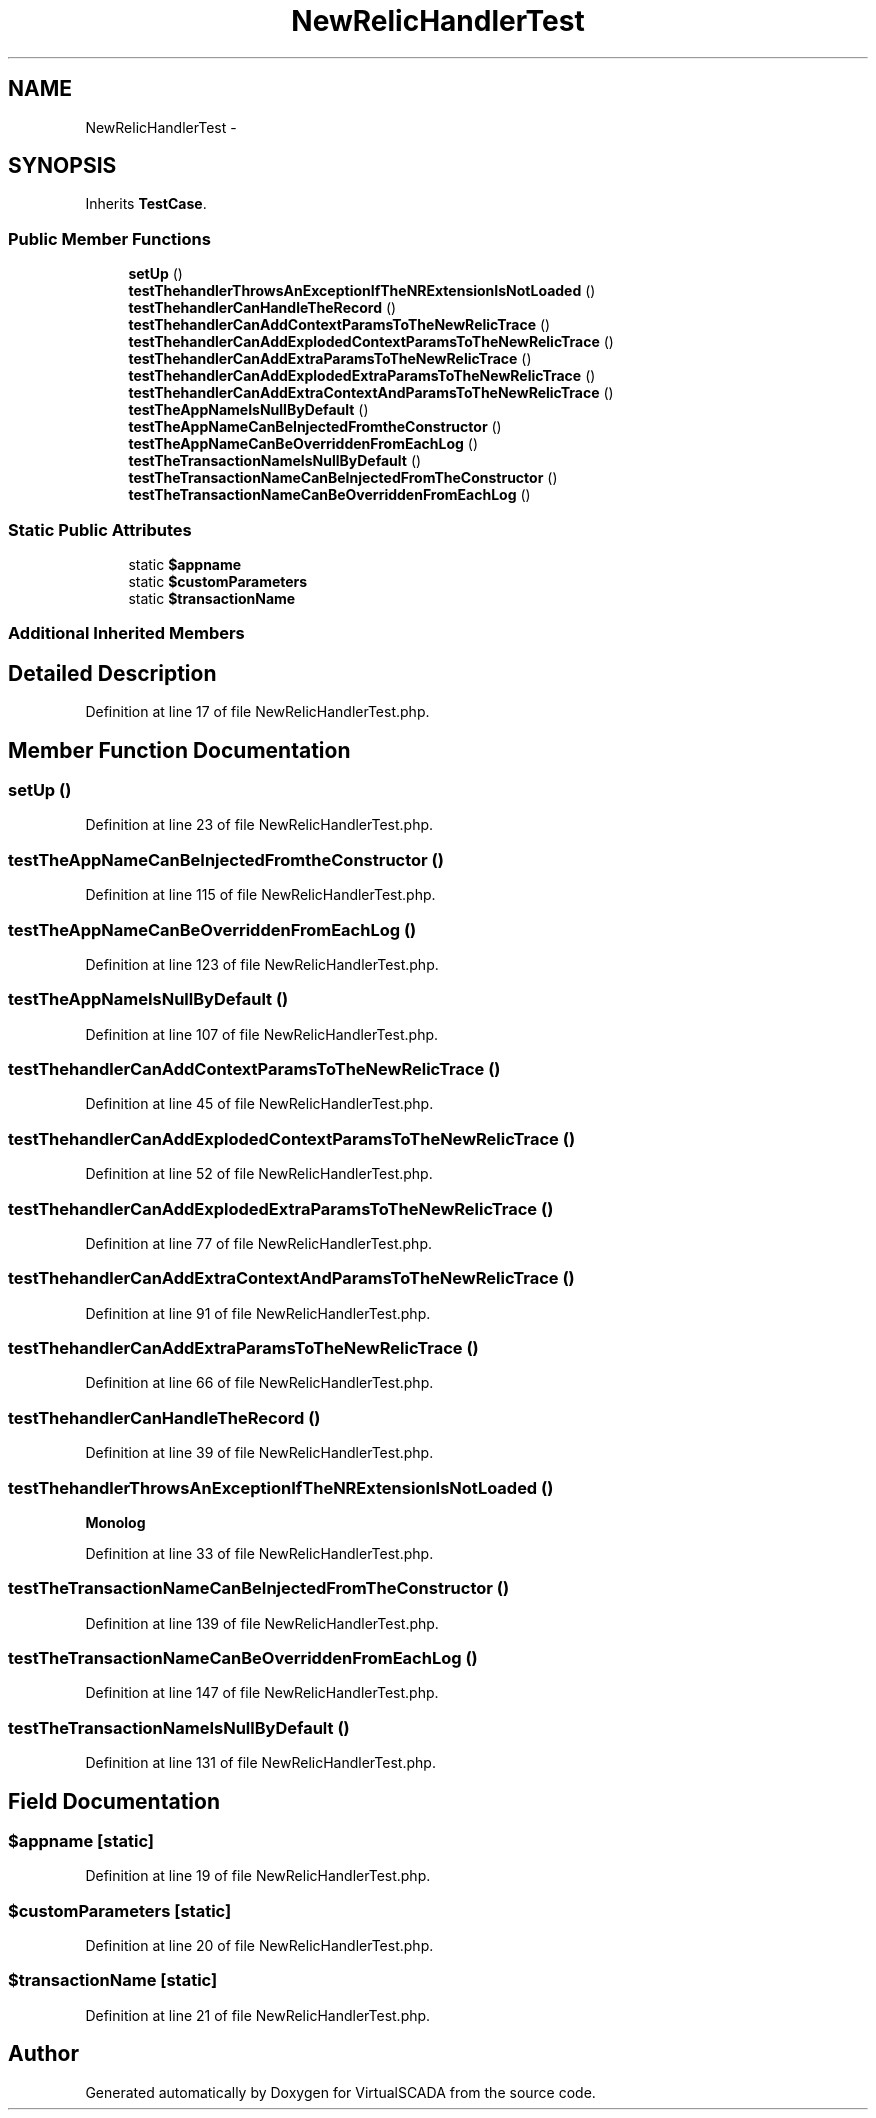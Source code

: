 .TH "NewRelicHandlerTest" 3 "Tue Apr 14 2015" "Version 1.0" "VirtualSCADA" \" -*- nroff -*-
.ad l
.nh
.SH NAME
NewRelicHandlerTest \- 
.SH SYNOPSIS
.br
.PP
.PP
Inherits \fBTestCase\fP\&.
.SS "Public Member Functions"

.in +1c
.ti -1c
.RI "\fBsetUp\fP ()"
.br
.ti -1c
.RI "\fBtestThehandlerThrowsAnExceptionIfTheNRExtensionIsNotLoaded\fP ()"
.br
.ti -1c
.RI "\fBtestThehandlerCanHandleTheRecord\fP ()"
.br
.ti -1c
.RI "\fBtestThehandlerCanAddContextParamsToTheNewRelicTrace\fP ()"
.br
.ti -1c
.RI "\fBtestThehandlerCanAddExplodedContextParamsToTheNewRelicTrace\fP ()"
.br
.ti -1c
.RI "\fBtestThehandlerCanAddExtraParamsToTheNewRelicTrace\fP ()"
.br
.ti -1c
.RI "\fBtestThehandlerCanAddExplodedExtraParamsToTheNewRelicTrace\fP ()"
.br
.ti -1c
.RI "\fBtestThehandlerCanAddExtraContextAndParamsToTheNewRelicTrace\fP ()"
.br
.ti -1c
.RI "\fBtestTheAppNameIsNullByDefault\fP ()"
.br
.ti -1c
.RI "\fBtestTheAppNameCanBeInjectedFromtheConstructor\fP ()"
.br
.ti -1c
.RI "\fBtestTheAppNameCanBeOverriddenFromEachLog\fP ()"
.br
.ti -1c
.RI "\fBtestTheTransactionNameIsNullByDefault\fP ()"
.br
.ti -1c
.RI "\fBtestTheTransactionNameCanBeInjectedFromTheConstructor\fP ()"
.br
.ti -1c
.RI "\fBtestTheTransactionNameCanBeOverriddenFromEachLog\fP ()"
.br
.in -1c
.SS "Static Public Attributes"

.in +1c
.ti -1c
.RI "static \fB$appname\fP"
.br
.ti -1c
.RI "static \fB$customParameters\fP"
.br
.ti -1c
.RI "static \fB$transactionName\fP"
.br
.in -1c
.SS "Additional Inherited Members"
.SH "Detailed Description"
.PP 
Definition at line 17 of file NewRelicHandlerTest\&.php\&.
.SH "Member Function Documentation"
.PP 
.SS "setUp ()"

.PP
Definition at line 23 of file NewRelicHandlerTest\&.php\&.
.SS "testTheAppNameCanBeInjectedFromtheConstructor ()"

.PP
Definition at line 115 of file NewRelicHandlerTest\&.php\&.
.SS "testTheAppNameCanBeOverriddenFromEachLog ()"

.PP
Definition at line 123 of file NewRelicHandlerTest\&.php\&.
.SS "testTheAppNameIsNullByDefault ()"

.PP
Definition at line 107 of file NewRelicHandlerTest\&.php\&.
.SS "testThehandlerCanAddContextParamsToTheNewRelicTrace ()"

.PP
Definition at line 45 of file NewRelicHandlerTest\&.php\&.
.SS "testThehandlerCanAddExplodedContextParamsToTheNewRelicTrace ()"

.PP
Definition at line 52 of file NewRelicHandlerTest\&.php\&.
.SS "testThehandlerCanAddExplodedExtraParamsToTheNewRelicTrace ()"

.PP
Definition at line 77 of file NewRelicHandlerTest\&.php\&.
.SS "testThehandlerCanAddExtraContextAndParamsToTheNewRelicTrace ()"

.PP
Definition at line 91 of file NewRelicHandlerTest\&.php\&.
.SS "testThehandlerCanAddExtraParamsToTheNewRelicTrace ()"

.PP
Definition at line 66 of file NewRelicHandlerTest\&.php\&.
.SS "testThehandlerCanHandleTheRecord ()"

.PP
Definition at line 39 of file NewRelicHandlerTest\&.php\&.
.SS "testThehandlerThrowsAnExceptionIfTheNRExtensionIsNotLoaded ()"
\fBMonolog\fP 
.PP
Definition at line 33 of file NewRelicHandlerTest\&.php\&.
.SS "testTheTransactionNameCanBeInjectedFromTheConstructor ()"

.PP
Definition at line 139 of file NewRelicHandlerTest\&.php\&.
.SS "testTheTransactionNameCanBeOverriddenFromEachLog ()"

.PP
Definition at line 147 of file NewRelicHandlerTest\&.php\&.
.SS "testTheTransactionNameIsNullByDefault ()"

.PP
Definition at line 131 of file NewRelicHandlerTest\&.php\&.
.SH "Field Documentation"
.PP 
.SS "$appname\fC [static]\fP"

.PP
Definition at line 19 of file NewRelicHandlerTest\&.php\&.
.SS "$customParameters\fC [static]\fP"

.PP
Definition at line 20 of file NewRelicHandlerTest\&.php\&.
.SS "$transactionName\fC [static]\fP"

.PP
Definition at line 21 of file NewRelicHandlerTest\&.php\&.

.SH "Author"
.PP 
Generated automatically by Doxygen for VirtualSCADA from the source code\&.
